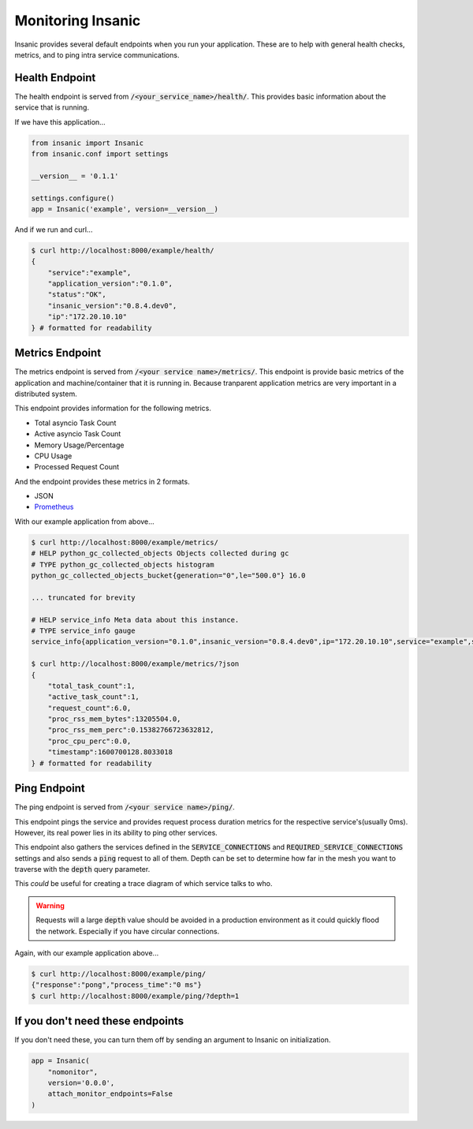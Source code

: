 Monitoring Insanic
===================

Insanic provides several default endpoints when you
run your application.  These are to help with general
health checks, metrics, and to ping intra service communications.

Health Endpoint
----------------

The health endpoint is served from
:code:`/<your_service_name>/health/`.  This provides basic
information about the service that is running.

If we have this application...

.. code-block:: python

    from insanic import Insanic
    from insanic.conf import settings

    __version__ = '0.1.1'

    settings.configure()
    app = Insanic('example', version=__version__)


And if we run and curl...

.. code-block:: bash

    $ curl http://localhost:8000/example/health/
    {
        "service":"example",
        "application_version":"0.1.0",
        "status":"OK",
        "insanic_version":"0.8.4.dev0",
        "ip":"172.20.10.10"
    } # formatted for readability


Metrics Endpoint
-----------------

The metrics endpoint is served from :code:`/<your service name>/metrics/`.
This endpoint is provide basic metrics of the application and
machine/container that it is running in.  Because tranparent
application metrics are very important in a distributed
system.

This endpoint provides information for the following metrics.

- Total asyncio Task Count
- Active asyncio Task Count
- Memory Usage/Percentage
- CPU Usage
- Processed Request Count

And the endpoint provides these metrics in 2 formats.

- JSON
- `Prometheus <https://prometheus.io/>`_

With our example application from above...

.. code-block:: bash

    $ curl http://localhost:8000/example/metrics/
    # HELP python_gc_collected_objects Objects collected during gc
    # TYPE python_gc_collected_objects histogram
    python_gc_collected_objects_bucket{generation="0",le="500.0"} 16.0

    ... truncated for brevity

    # HELP service_info Meta data about this instance.
    # TYPE service_info gauge
    service_info{application_version="0.1.0",insanic_version="0.8.4.dev0",ip="172.20.10.10",service="example",status="OK"} 1.0

    $ curl http://localhost:8000/example/metrics/?json
    {
        "total_task_count":1,
        "active_task_count":1,
        "request_count":6.0,
        "proc_rss_mem_bytes":13205504.0,
        "proc_rss_mem_perc":0.15382766723632812,
        "proc_cpu_perc":0.0,
        "timestamp":1600700128.8033018
    } # formatted for readability


Ping Endpoint
--------------

The ping endpoint is served from :code:`/<your service name>/ping/`.

This endpoint pings the service and provides request process duration
metrics for the respective service's(usually 0ms).  However,
its real power lies in its ability to ping other services.

This endpoint also gathers the services defined in
the :code:`SERVICE_CONNECTIONS` and :code:`REQUIRED_SERVICE_CONNECTIONS`
settings and also sends a :code:`ping` request
to all of them.  Depth can be set to determine how far in the
mesh you want to traverse with the :code:`depth` query parameter.

This *could* be useful for creating a trace diagram of which
service talks to who.

.. warning::

    Requests will a large :code:`depth` value should be avoided
    in a production environment as it could quickly flood the
    network. Especially if you have circular connections.


Again, with our example application above...

.. code-block:: bash

    $ curl http://localhost:8000/example/ping/
    {"response":"pong","process_time":"0 ms"}
    $ curl http://localhost:8000/example/ping/?depth=1


If you don't need these endpoints
----------------------------------

If you don't need these, you can turn them off by sending an
argument to Insanic on initialization.

.. code-block:: python

    app = Insanic(
        "nomonitor",
        version='0.0.0',
        attach_monitor_endpoints=False
    )
